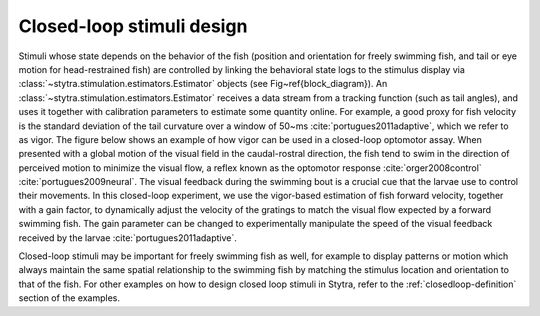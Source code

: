 .. raw:: html

     <script src="https://cdn.plot.ly/plotly-latest.min.js"></script>


Closed-loop stimuli design
==========================

Stimuli whose state depends on the behavior of the fish (position and orientation for freely swimming fish, and tail or eye motion for head-restrained fish) are controlled by linking the behavioral state logs to the stimulus display via :class:`~stytra.stimulation.estimators.Estimator` objects (see Fig~\ref{block_diagram}). An :class:`~stytra.stimulation.estimators.Estimator` receives a data stream from a tracking function (such as tail angles), and uses it together with calibration parameters to estimate some quantity online. For example, a good proxy for fish velocity is the standard deviation of the tail curvature over a window of 50~ms :cite:`portugues2011adaptive`, which we refer to as vigor. The figure below shows an example of how vigor can be used in a closed-loop optomotor assay.  When presented with a global motion of the visual field in the caudal-rostral direction, the fish tend to swim in the direction of perceived motion to minimize the visual flow, a reflex known as the optomotor response :cite:`orger2008control` :cite:`portugues2009neural`. The visual feedback during the swimming bout is a crucial cue that the larvae use to control their movements. In this closed-loop experiment, we use the vigor-based estimation of fish forward velocity, together with a gain factor, to dynamically adjust the velocity of the gratings to match the visual flow expected by a forward swimming fish. The gain parameter can be changed to experimentally manipulate the speed of the visual feedback received by the larvae :cite:`portugues2011adaptive`.

.. raw:: html
   :file: ../../figures/closed_loop.html

Closed-loop stimuli may be important for freely swimming fish as well, for example to display patterns or motion which always maintain the same spatial relationship to the swimming fish by matching the stimulus location and orientation to that of the fish. For other examples on how to design closed loop stimuli in Stytra, refer to the :ref:`closedloop-definition` section of the examples.